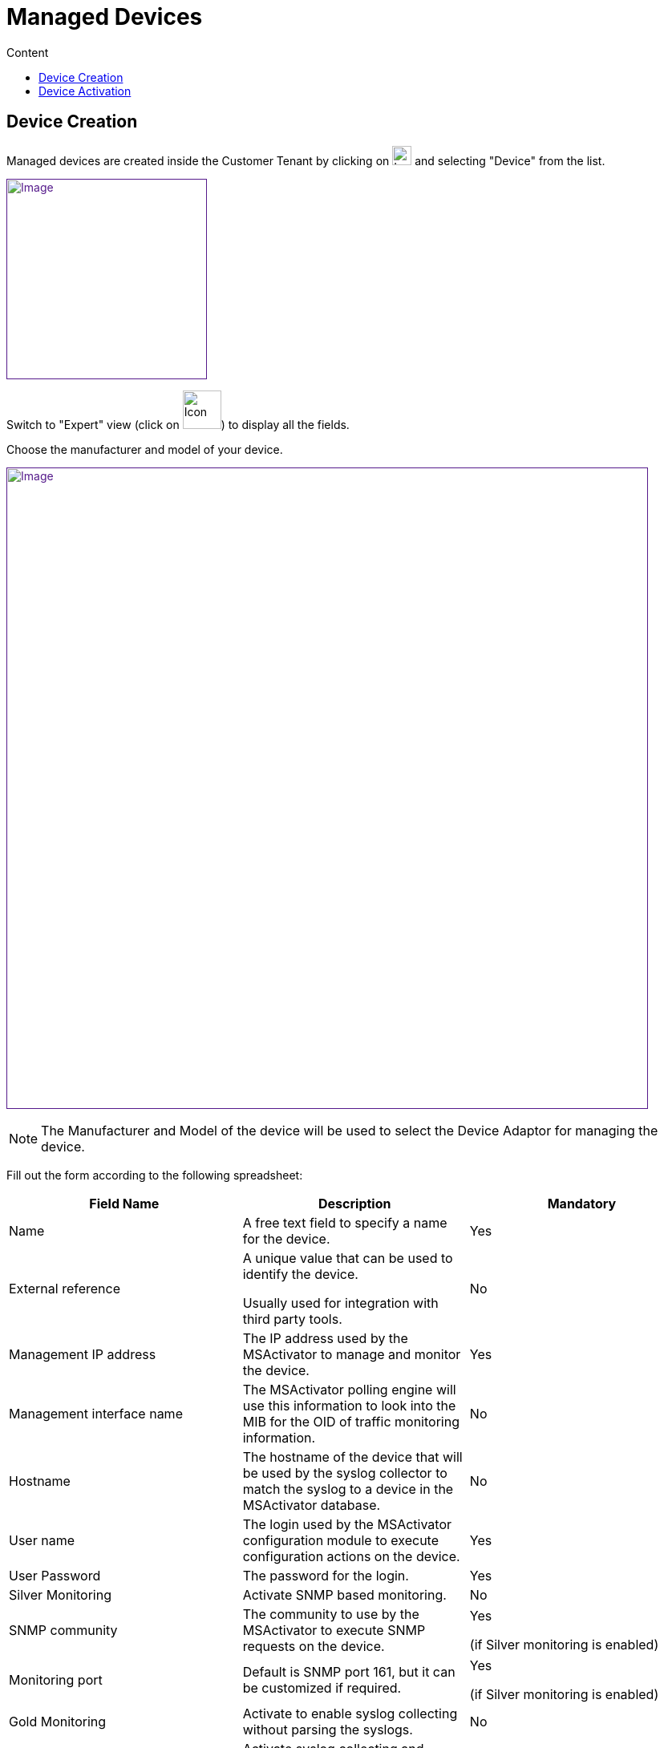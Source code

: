 = Managed Devices
:toc: left
:toc-title: Content
:imagesdir: ../resources/
:ext-relative: adoc

== Device Creation

Managed devices are created inside the Customer Tenant by clicking on
image:images/Customer_Portal_deviceCreationIcon.png[Icon,width=24] and
selecting "Device" from the list.

link:[image:images/image2018-4-1_20-20-24.png[Image,height=250]]

Switch to "Expert" view (click on
image:images/image2018-4-1_20-24-7.png[Icon,width=48]) to display all
the fields.

Choose the manufacturer and model of your device.

link:[image:images/image2018-4-1_20-23-3.png[Image,width=800]]

NOTE: The Manufacturer and Model of the device will be used to select
the Device Adaptor for managing the device.

Fill out the form according to the following spreadsheet:

[width="100%",cols="34%,33%,33%",options="header",]
|=======================================================================
|Field Name |Description |Mandatory
|Name |A free text field to specify a name for the device. |Yes

|External reference a|
A unique value that can be used to identify the device.

Usually used for integration with third party tools.

 |No

|Management IP address |The IP address used by the MSActivator to manage
and monitor the device. |Yes

|Management interface name |The MSActivator polling engine will use this
information to look into the MIB for the OID of traffic monitoring
information. |No

|Hostname |The hostname of the device that will be used by the syslog
collector to match the syslog to a device in the MSActivator database.
|No

|User name |The login used by the MSActivator configuration module to
execute configuration actions on the device. |Yes

|User Password |The password for the login. |Yes

|Silver Monitoring |Activate SNMP based monitoring. |No

|SNMP community |The community to use by the MSActivator to execute SNMP
requests on the device. a|
Yes

(if Silver monitoring is enabled)

|Monitoring port |Default is SNMP port 161, but it can be customized if
required. a|
Yes

(if Silver monitoring is enabled)

|Gold Monitoring |Activate to enable syslog collecting without parsing
the syslogs. |No

|Security Reports |Activate syslog collecting and parsing. |No
|=======================================================================

Click save to create the device.

== Device Activation

The activation of a device (also known as Initial Provisioning) is the
action that will check the device connectivity, optionally configure it
with an initial (templated) configuration, and mark it as activated.

Once activated, the MSActivator can manage and monitor the device.

The steps to activate a device are:

From the Device page, in the "Details" tab, select "Initial
provisioning" from the "Actions" drop down. This will activate the
Device.

link:[image:images/image2018-4-5_12-24-35.png[Image,width=800]]
